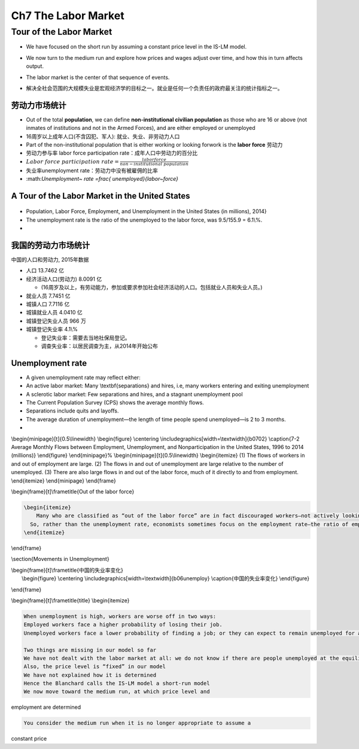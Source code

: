 Ch7 The Labor Market
====================

Tour of the Labor Market
------------------------

-  We have focused on the short run by assuming a constant price level
   in the IS-LM model.

-  We now turn to the medium run and explore how prices and wages adjust
   over time, and how this in turn affects output.

-  | The labor market is the center of that sequence of events. 

-  解决全社会范围的大规模失业是宏观经济学的目标之一。就业是任何一个负责任的政府最关注的统计指标之一。

劳动力市场统计
~~~~~~~~~~~~~~

-  Out of the total **population**, we can define **non-institutional
   civilian population** as those who are 16 or above (not inmates of
   institutions and not in the Armed Forces), and are either employed or
   unemployed

-  16周岁以上成年人口(不含囚犯、军人): 就业、失业、非劳动力人口

-  Part of the non-institutional population that is either working or
   looking forwork is the **labor force** 劳动力

-  劳动力参与率 labor force participation rate：成年人口中劳动力的百分比

-  :math:`Labor~force~participation~rate=\frac{labor force}{non-institutional~population}`

-  失业率unemployment rate：劳动力中没有被雇佣的比率

-  \:math:`Unemployment~ rate =\frac{ unemployed}{labor~force}`\

A Tour of the Labor Market in the United States
~~~~~~~~~~~~~~~~~~~~~~~~~~~~~~~~~~~~~~~~~~~~~~~

.. figure:: /figures/b0701.png
   :alt: 

-  Population, Labor Force, Employment, and Unemployment in the United
   States (in millions), 2014}

-  The unemployment rate is the ratio of the unemployed to the labor
   force, was 9.5/155.9 = 6.1\\%.

-  

我国的劳动力市场统计
~~~~~~~~~~~~~~~~~~~~

中国的人口和劳动力, 2015年数据

-  人口 13.7462 亿

-  经济活动人口(劳动力) 8.0091 亿

   -  (16周岁及以上，有劳动能力，参加或要求参加社会经济活动的人口。包括就业人员和失业人员。)

-  就业人员 7.7451 亿

-  城镇人口 7.7116 亿

-  城镇就业人员 4.0410 亿

-  城镇登记失业人员 966 万

-  城镇登记失业率 4.1\\%

   -  登记失业率：需要去当地社保局登记。

   -  调查失业率：以居民调查为主，从2014年开始公布

Unemployment rate
~~~~~~~~~~~~~~~~~

-  A given unemployment rate may reflect either:

-  An active labor market: Many \\textbf{separations} and hires, i.e,
   many workers entering and exiting unemployment

-  A sclerotic labor market: Few separations and hires, and a stagnant
   unemployment pool

-  The Current Population Survey (CPS) shows the average monthly flows.

-  Separations include quits and layoffs.

-  The average duration of unemployment—the length of time people spend
   unemployed—is 2 to 3 months.

-  

\\begin{minipage}[t]{0.5\\linewidth} \\begin{figure} \\centering
\\includegraphics[width=\\textwidth]{b0702} \\caption{7-2 Average
Monthly Flows between Employment, Unemployment, and Nonparticipation in
the United States, 1996 to 2014 (millions)} \\end{figure}
\\end{minipage}% \\begin{minipage}[t]{0.5\\linewidth} \\begin{itemize}
(1) The flows of workers in and out of employment are large. (2) The
flows in and out of unemployment are large relative to the number of
unemployed. (3) There are also large flows in and out of the labor
force, much of it directly to and from employment. \\end{itemize}
\\end{minipage} \\end{frame}

\\begin{frame}[t]\\frametitle{Out of the labor force}

.. code:: 

    \begin{itemize}
    	Many who are classified as “out of the labor force” are in fact discouraged workers—not actively looking for a job but will take it if they find one.
      So, rather than the unemployment rate, economists sometimes focus on the employment rate—the ratio of employment to the population.
    \end{itemize}

\\end{frame}

\\section{Movements in Unemployment}

| \\begin{frame}[t]\\frametitle{中国的失业率变化} 
|  \\begin{figure} \\centering
  \\includegraphics[width=\\textwidth]{b06unemploy}
  \\caption{中国的失业率变化} \\end{figure}

\\end{frame}

\\begin{frame}[t]\\frametitle{title} \\begin{itemize}

.. code:: 

      When unemployment is high, workers are worse off in two ways:
      Employed workers face a higher probability of losing their job.
      Unemployed workers face a lower probability of finding a job; or they can expect to remain unemployed for a longer time.

      Two things are missing in our model so far
      We have not dealt with the labor market at all: we do not know if there are people unemployed at the equilibrium income level
      Also, the price level is “fixed” in our model
      We have not explained how it is determined
      Hence the Blanchard calls the IS-LM model a short-run model
      We now move toward the medium run, at which price level and

employment are determined

.. code:: 

      You consider the medium run when it is no longer appropriate to assume a

constant price
